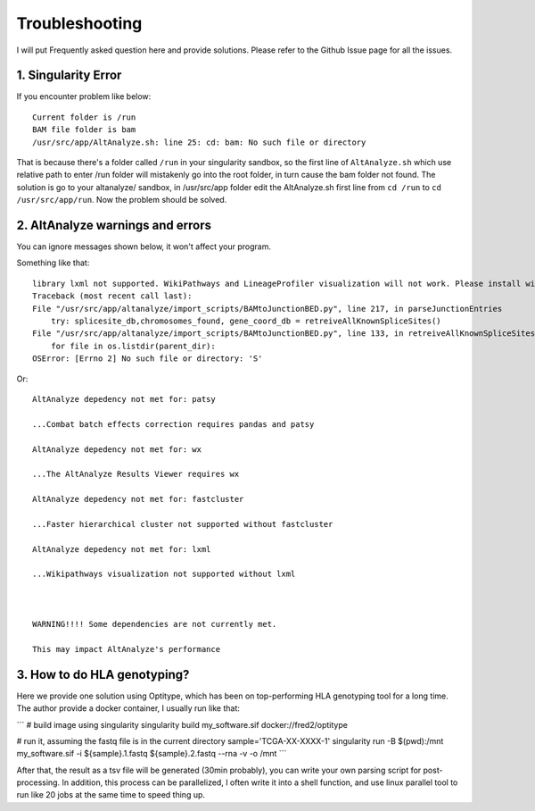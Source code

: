 Troubleshooting
================

I will put Frequently asked question here and provide solutions. Please refer to the Github Issue page for all the issues.

1. Singularity Error
----------------------

If you encounter problem like below::

    Current folder is /run
    BAM file folder is bam
    /usr/src/app/AltAnalyze.sh: line 25: cd: bam: No such file or directory

That is because there's a folder called ``/run`` in your singularity sandbox, so the first line of ``AltAnalyze.sh`` which use 
relative path to enter /run folder will mistakenly go into the root folder, in turn cause the bam folder not found. The solution is
go to your altanalyze/ sandbox, in /usr/src/app folder edit the AltAnalyze.sh first line from ``cd /run`` to ``cd /usr/src/app/run``. Now 
the problem should be solved.


2. AltAnalyze warnings and errors
--------------------------------------

You can ignore messages shown below, it won't affect your program.

Something like that::

    library lxml not supported. WikiPathways and LineageProfiler visualization will not work. Please install with pip install lxml.
    Traceback (most recent call last):
    File "/usr/src/app/altanalyze/import_scripts/BAMtoJunctionBED.py", line 217, in parseJunctionEntries
        try: splicesite_db,chromosomes_found, gene_coord_db = retreiveAllKnownSpliceSites()
    File "/usr/src/app/altanalyze/import_scripts/BAMtoJunctionBED.py", line 133, in retreiveAllKnownSpliceSites
        for file in os.listdir(parent_dir):
    OSError: [Errno 2] No such file or directory: 'S'

Or::

    AltAnalyze depedency not met for: patsy

    ...Combat batch effects correction requires pandas and patsy

    AltAnalyze depedency not met for: wx

    ...The AltAnalyze Results Viewer requires wx

    AltAnalyze depedency not met for: fastcluster

    ...Faster hierarchical cluster not supported without fastcluster

    AltAnalyze depedency not met for: lxml

    ...Wikipathways visualization not supported without lxml

    

    WARNING!!!! Some dependencies are not currently met.

    This may impact AltAnalyze's performance


.. _reference_to_hla_typing:

3. How to do HLA genotyping?
--------------------------------

Here we provide one solution using Optitype, which has been on top-performing HLA genotyping tool for a long time. The author provide a docker container, I usually 
run like that:

```
# build image using singularity
singularity build my_software.sif docker://fred2/optitype

# run it, assuming the fastq file is in the current directory
sample='TCGA-XX-XXXX-1'
singularity run -B $(pwd):/mnt my_software.sif -i ${sample}.1.fastq ${sample}.2.fastq --rna -v -o /mnt
```

After that, the result as a tsv file will be generated (30min probably), you can write your own parsing script for post-processing. In addition, this process can be parallelized,
I often write it into a shell function, and use linux parallel tool to run like 20 jobs at the same time to speed thing up.

